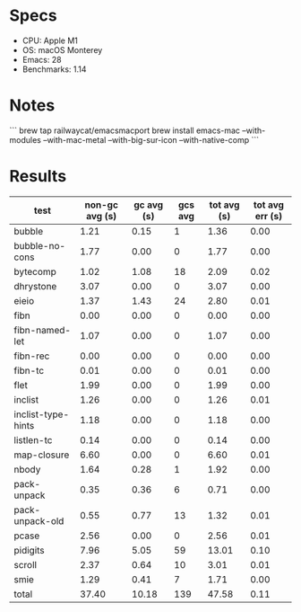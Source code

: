 * Specs

- CPU: Apple M1
- OS: macOS Monterey
- Emacs: 28
- Benchmarks: 1.14

* Notes

```
brew tap railwaycat/emacsmacport
brew install emacs-mac --with-modules --with-mac-metal --with-big-sur-icon --with-native-comp
```
  
* Results

  | test               | non-gc avg (s) | gc avg (s) | gcs avg | tot avg (s) | tot avg err (s) |
  |--------------------+----------------+------------+---------+-------------+-----------------|
  | bubble             |           1.21 |       0.15 |       1 |        1.36 |            0.00 |
  | bubble-no-cons     |           1.77 |       0.00 |       0 |        1.77 |            0.00 |
  | bytecomp           |           1.02 |       1.08 |      18 |        2.09 |            0.02 |
  | dhrystone          |           3.07 |       0.00 |       0 |        3.07 |            0.00 |
  | eieio              |           1.37 |       1.43 |      24 |        2.80 |            0.01 |
  | fibn               |           0.00 |       0.00 |       0 |        0.00 |            0.00 |
  | fibn-named-let     |           1.07 |       0.00 |       0 |        1.07 |            0.00 |
  | fibn-rec           |           0.00 |       0.00 |       0 |        0.00 |            0.00 |
  | fibn-tc            |           0.01 |       0.00 |       0 |        0.01 |            0.00 |
  | flet               |           1.99 |       0.00 |       0 |        1.99 |            0.00 |
  | inclist            |           1.26 |       0.00 |       0 |        1.26 |            0.01 |
  | inclist-type-hints |           1.18 |       0.00 |       0 |        1.18 |            0.00 |
  | listlen-tc         |           0.14 |       0.00 |       0 |        0.14 |            0.00 |
  | map-closure        |           6.60 |       0.00 |       0 |        6.60 |            0.01 |
  | nbody              |           1.64 |       0.28 |       1 |        1.92 |            0.00 |
  | pack-unpack        |           0.35 |       0.36 |       6 |        0.71 |            0.00 |
  | pack-unpack-old    |           0.55 |       0.77 |      13 |        1.32 |            0.01 |
  | pcase              |           2.56 |       0.00 |       0 |        2.56 |            0.01 |
  | pidigits           |           7.96 |       5.05 |      59 |       13.01 |            0.10 |
  | scroll             |           2.37 |       0.64 |      10 |        3.01 |            0.01 |
  | smie               |           1.29 |       0.41 |       7 |        1.71 |            0.00 |
  |--------------------+----------------+------------+---------+-------------+-----------------|
  | total              |          37.40 |      10.18 |     139 |       47.58 |            0.11 |
